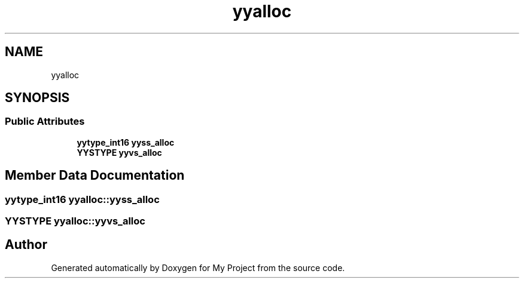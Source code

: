 .TH "yyalloc" 3 "Sun Jul 12 2020" "My Project" \" -*- nroff -*-
.ad l
.nh
.SH NAME
yyalloc
.SH SYNOPSIS
.br
.PP
.SS "Public Attributes"

.in +1c
.ti -1c
.RI "\fByytype_int16\fP \fByyss_alloc\fP"
.br
.ti -1c
.RI "\fBYYSTYPE\fP \fByyvs_alloc\fP"
.br
.in -1c
.SH "Member Data Documentation"
.PP 
.SS "\fByytype_int16\fP yyalloc::yyss_alloc"

.SS "\fBYYSTYPE\fP yyalloc::yyvs_alloc"


.SH "Author"
.PP 
Generated automatically by Doxygen for My Project from the source code\&.
